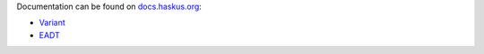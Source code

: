 Documentation can be found on `docs.haskus.org <https://docs.haskus.org>`_:

* `Variant <https://docs.haskus.org/variant.html>`_
* `EADT <https://docs.haskus.org/eadt.html>`_
